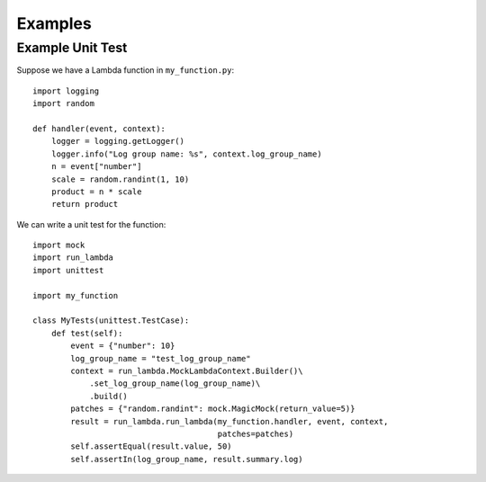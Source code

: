 

Examples
========

Example Unit Test
-----------------

Suppose we have a Lambda function in ``my_function.py``::

    import logging
    import random

    def handler(event, context):
        logger = logging.getLogger()
        logger.info("Log group name: %s", context.log_group_name)
        n = event["number"]
        scale = random.randint(1, 10)
        product = n * scale
        return product


We can write a unit test for the function::

    import mock
    import run_lambda
    import unittest

    import my_function

    class MyTests(unittest.TestCase):
        def test(self):
            event = {"number": 10}
            log_group_name = "test_log_group_name"
            context = run_lambda.MockLambdaContext.Builder()\
                .set_log_group_name(log_group_name)\
                .build()
            patches = {"random.randint": mock.MagicMock(return_value=5)}
            result = run_lambda.run_lambda(my_function.handler, event, context,
                                           patches=patches)
            self.assertEqual(result.value, 50)
            self.assertIn(log_group_name, result.summary.log)
